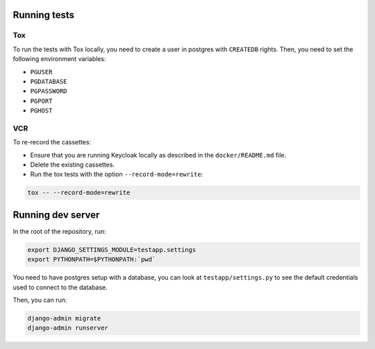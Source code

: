 .. _developers:

=============
Running tests
=============

Tox
===

To run the tests with Tox locally, you need to create a user in postgres with ``CREATEDB`` rights.
Then, you need to set the following environment variables:

* ``PGUSER``
* ``PGDATABASE``
* ``PGPASSWORD``
* ``PGPORT``
* ``PGHOST``

VCR
===

To re-record the cassettes:

* Ensure that you are running Keycloak locally as described in the ``docker/README.md`` file.
* Delete the existing cassettes.
* Run the tox tests with the option ``--record-mode=rewrite``:

.. code:: bash

    tox -- --record-mode=rewrite


==================
Running dev server
==================

In the root of the repository, run:

.. code:: bash

    export DJANGO_SETTINGS_MODULE=testapp.settings
    export PYTHONPATH=$PYTHONPATH:`pwd`

You need to have postgres setup with a database, you can look at ``testapp/settings.py`` to see the default
credentials used to connect to the database.

Then, you can run:

.. code:: bash

    django-admin migrate
    django-admin runserver